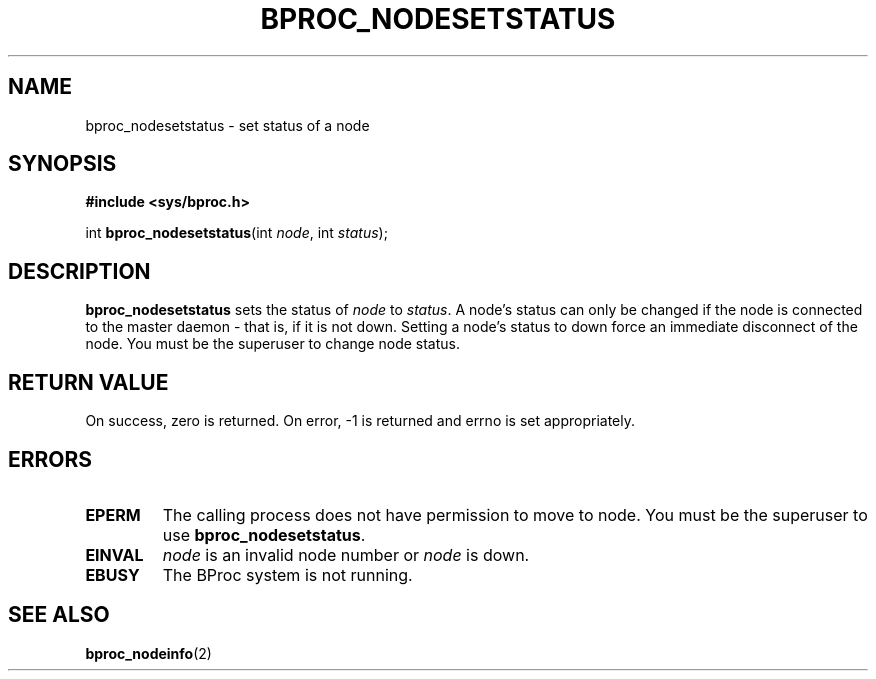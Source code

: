 .\" $Id: bproc_nodesetstatus.2,v 1.1 2004/09/08 20:28:44 mkdist Exp $
.TH BPROC_NODESETSTATUS 2 "" "BProc 4.0.0pre8" "BProc Programmer's Manual"
.SH NAME
bproc_nodesetstatus \- set status of a node

.SH SYNOPSIS
\fB#include <sys/bproc.h>\fR

int \fBbproc_nodesetstatus\fR(int \fInode\fR, int \fIstatus\fR);

.SH DESCRIPTION
.PP
\fBbproc_nodesetstatus\fR sets the status of
\fInode\fR to \fIstatus\fR.  A node's status can only be
changed if the node is connected to the master daemon \- that is, if it
is not down.  Setting a node's status to down force an immediate
disconnect of the node.  You must be the superuser to change node
status.

.SH RETURN VALUE
.PP
On  success,  zero  is returned.  On error, \-1 is returned
and errno is set appropriately.

.SH ERRORS
.PP
.TP
\fBEPERM\fR
The calling process does not have permission to
move to node.  You must be the superuser to use
\fBbproc_nodesetstatus\fR. 

.TP
\fBEINVAL\fR
\fInode\fR is an invalid node number or
\fInode\fR is down. 

.TP
\fBEBUSY\fR
The BProc system is not running.

.PP

.SH SEE ALSO
.PP

\fBbproc_nodeinfo\fR(2)
